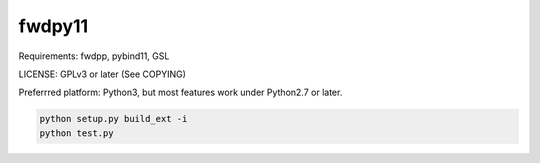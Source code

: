 fwdpy11
-----------------------

Requirements: fwdpp, pybind11, GSL

LICENSE: GPLv3 or later (See COPYING)

Preferrred platform: Python3, but most features work under Python2.7 or later.

.. code-block:: bash

    python setup.py build_ext -i
    python test.py


